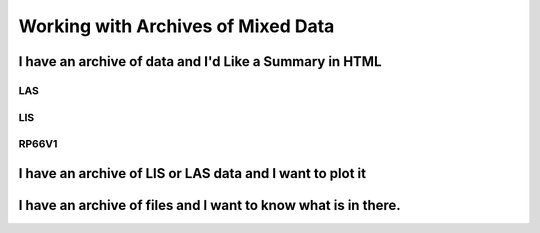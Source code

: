.. moduleauthor:: Paul Ross <apaulross@gmail.com>
.. sectionauthor:: Paul Ross <apaulross@gmail.com>

.. Working with archives of oilfield data


Working with Archives of Mixed Data
=======================================

I have an archive of data and I'd Like a Summary in HTML
---------------------------------------------------------------------

LAS
^^^^^^^^^^^^^^

LIS
^^^^^^^^^^^^^^

RP66V1
^^^^^^^^^^^^^^

I have an archive of LIS or LAS data and I want to plot it
---------------------------------------------------------------------


I have an archive of files and I want to know what is in there.
----------------------------------------------------------------------